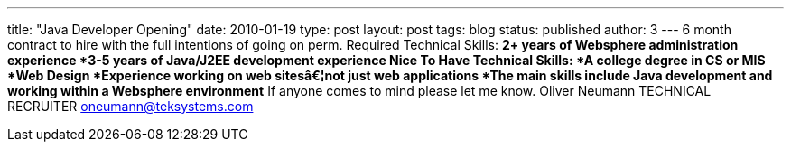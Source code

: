 ---
title: "Java Developer Opening"
date: 2010-01-19
type: post
layout: post
tags: blog
status: published
author: 3
---
6 month contract to hire with the
full intentions of going on perm. Required Technical Skills: *2+ years
of Websphere administration experience *3-5 years of Java/J2EE
development experience Nice To Have Technical Skills: *A college degree
in CS or MIS *Web Design *Experience working on web sitesâ€¦not just web
applications *The main skills include Java development and working
within a Websphere environment* If anyone comes to mind please let me
know. Oliver Neumann TECHNICAL RECRUITER oneumann@teksystems.com
